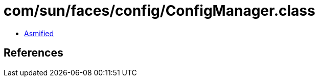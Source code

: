 = com/sun/faces/config/ConfigManager.class

 - link:ConfigManager-asmified.java[Asmified]

== References

